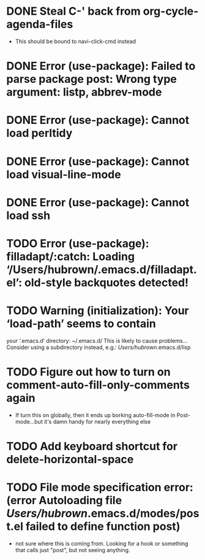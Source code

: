 * DONE Steal C-' back from org-cycle-agenda-files
  CLOSED: [2019-01-10 Thu 08:04]
  - This should be bound to navi-click-cmd instead
* DONE Error (use-package): Failed to parse package post: Wrong type argument: listp, abbrev-mode
  CLOSED: [2019-01-10 Thu 08:31]
* DONE Error (use-package): Cannot load perltidy
  CLOSED: [2019-01-24 Thu 08:36]
* DONE Error (use-package): Cannot load visual-line-mode
  CLOSED: [2019-01-18 Fri 20:11]
* DONE Error (use-package): Cannot load ssh
  CLOSED: [2019-01-28 Mon 08:13]
* TODO Error (use-package): filladapt/:catch: Loading ‘/Users/hubrown/.emacs.d/filladapt.el’: old-style backquotes detected!
* TODO Warning (initialization): Your ‘load-path’ seems to contain
  your ‘.emacs.d’ directory: ~/.emacs.d/
  This is likely to cause problems...
  Consider using a subdirectory instead, e.g.: /Users/hubrown/.emacs.d/lisp
* TODO Figure out how to turn on comment-auto-fill-only-comments again
  - If turn this on globally, then it ends up borking auto-fill-mode
    in Post-mode...but it's damn handy for nearly everything else
* TODO Add keyboard shortcut for delete-horizontal-space
* TODO File mode specification error: (error Autoloading file /Users/hubrown/.emacs.d/modes/post.el failed to define function post)
  - not sure where this is coming from. Looking for a hook or something that calls just "post", but not seeing anything.
